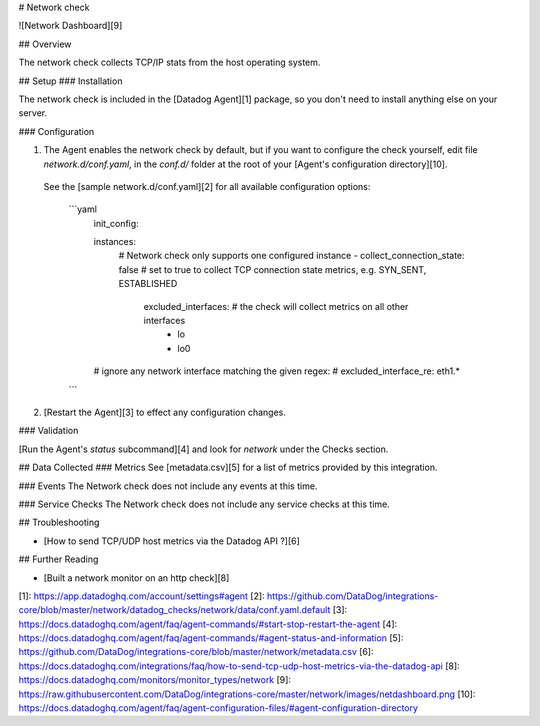 # Network check

![Network Dashboard][9]

## Overview

The network check collects TCP/IP stats from the host operating system.

## Setup
### Installation

The network check is included in the [Datadog Agent][1] package, so you don't need to install anything else on your server.

### Configuration

1. The Agent enables the network check by default, but if you want to configure the check yourself, edit file `network.d/conf.yaml`, in the `conf.d/` folder at the root of your [Agent's configuration directory][10].
  See the [sample network.d/conf.yaml][2] for all available configuration options:

    ```yaml
      init_config:

      instances:
        # Network check only supports one configured instance
        - collect_connection_state: false # set to true to collect TCP connection state metrics, e.g. SYN_SENT, ESTABLISHED
          excluded_interfaces: # the check will collect metrics on all other interfaces
            - lo
            - lo0
      # ignore any network interface matching the given regex:
      #   excluded_interface_re: eth1.*
    ```

2. [Restart the Agent][3] to effect any configuration changes.

### Validation

[Run the Agent's `status` subcommand][4] and look for `network` under the Checks section.

## Data Collected
### Metrics
See [metadata.csv][5] for a list of metrics provided by this integration.

### Events
The Network check does not include any events at this time.

### Service Checks
The Network check does not include any service checks at this time.

## Troubleshooting

* [How to send TCP/UDP host metrics via the Datadog API ?][6]

## Further Reading

* [Built a network monitor on an http check][8]


[1]: https://app.datadoghq.com/account/settings#agent
[2]: https://github.com/DataDog/integrations-core/blob/master/network/datadog_checks/network/data/conf.yaml.default
[3]: https://docs.datadoghq.com/agent/faq/agent-commands/#start-stop-restart-the-agent
[4]: https://docs.datadoghq.com/agent/faq/agent-commands/#agent-status-and-information
[5]: https://github.com/DataDog/integrations-core/blob/master/network/metadata.csv
[6]: https://docs.datadoghq.com/integrations/faq/how-to-send-tcp-udp-host-metrics-via-the-datadog-api
[8]: https://docs.datadoghq.com/monitors/monitor_types/network
[9]: https://raw.githubusercontent.com/DataDog/integrations-core/master/network/images/netdashboard.png
[10]: https://docs.datadoghq.com/agent/faq/agent-configuration-files/#agent-configuration-directory


